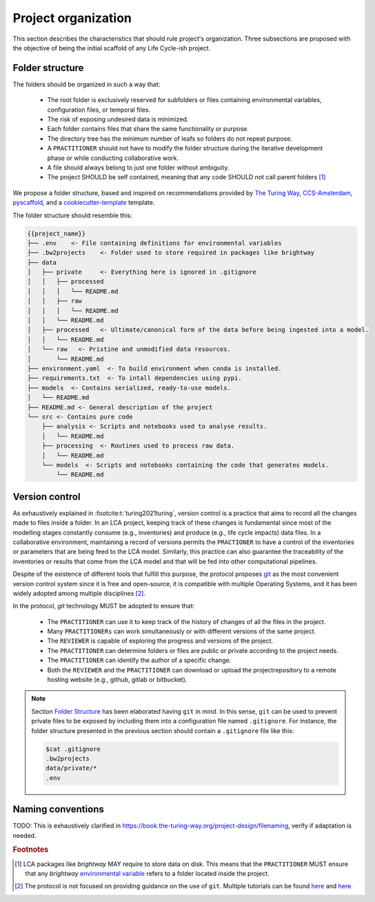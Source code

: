 Project organization
====================

This section describes the characteristics that should rule project's organization.
Three subsections are proposed with the objective of being the initial scaffold of any \
Life Cycle-ish project.


Folder structure
----------------

The folders should be organized in such a way that: 
    
    * The root folder is exclusively reserved for subfolders or files containing \
      environmental variables, configuration files, or temporal files. 
    * The risk of exposing undesired data is minimized.
    * Each folder contains files that share the same functionality or purpose.
    * The directory tree has the minimum number of leafs so folders do not repeat purpose. 
    * A ``PRACTITIONER`` should not have to modify the folder structure during the iterative development phase or 
      \while conducting collaborative work.
    * A file should always belong to just one folder without ambiguity.
    * The project SHOULD be self contained, meaning that any code SHOULD not call parent folders [#f1]_




We propose a folder structure, based and inspired on recommendations provided by \
`The Turing Way <turing-way-repo_>`_, `CCS-Amsterdam`_, `pyscaffold`_, \
and a `cookiecutter-template`_ template.


.. _turing-way-repo: https://github.com/the-turing-way/reproducible-project-template

.. _CCS-Amsterdam: https://github.com/ccs-amsterdam/compendium

.. _pyscaffold: https://github.com/pyscaffold/pyscaffoldext-dsproject

.. _cookiecutter-template: https://github.com/drivendataorg/cookiecutter-data-science


The folder structure should resemble this:


.. code-block:: console

   {{project_name}}
   ├── .env    <- File containing definitions for environmental variables
   ├── .bw2projects    <- Folder used to store required in packages like brightway
   ├── data
   │   ├── private     <- Everything here is ignored in .gitignore
   │   │   ├── processed
   │   │   │   └── README.md
   │   │   ├── raw
   │   │   │   └── README.md
   │   │   └── README.md
   │   ├── processed   <- Ultimate/canonical form of the data before being ingested into a model.
   │   │   └── README.md
   │   └── raw   <- Pristine and unmodified data resources.
   │       └── README.md
   ├── environment.yaml  <- To build environment when conda is installed.
   ├── requirements.txt  <- To intall dependencies using pypi.
   ├── models  <- Contains serialized, ready-to-use models.
   │   └── README.md
   ├── README.md <- General description of the project
   └── src <- Contains pure code
       ├── analysis <- Scripts and notebooks used to analyse results.
       │   └── README.md
       ├── processing  <- Routines used to process raw data.
       │   └── README.md
       └── models  <- Scripts and notebooks containing the code that generates models.
           └── README.md



Version control
---------------

As exhaustively explained in :footcite:t:`turing2021turing`, version control is a practice \
that aims to record all the changes made to files inside a folder.
In an LCA project, keeping track of these changes is fundamental since most of the modelling stages constantly consume (e.g., inventories) and produce (e.g., life cycle impacts) data files.
In a collaborative environment, maintaining a record of versions permits the ``PRACTIONER`` to have a control of the inventories or parameters that are being feed to the LCA model.
Similarly, this practice can also guarantee the traceability of the inventories or \
results that come from the LCA model and that will be fed into other computational pipelines. 

Despite of the existence of different tools that fulfill this purpose, the protocol proposes `git <https://git-scm.com/>`_ as the most convenient \
version control system since it is free and open-source, it is compatible with multiple Operating Systems, and it has been widely adopted among multiple disciplines [#f2]_.

In the protocol, `git` technology MUST be adopted to ensure that:

    * The ``PRACTITIONER`` can use it to keep track of the history of changes of all \
      the files in the project.
    * Many ``PRACTITIONERs`` can work simultaneously or with different versions of \
      the same project.
    * The ``REVIEWER`` is capable of exploring the progress and versions of the project. 
    * The ``PRACTITIONER`` can determine folders or files are public or private according to the project needs. 
    * The ``PRACTITIONER`` can identify the author of a specific change.
    * Both the ``REVIEWER`` and the ``PRACTITIONER`` can download or upload the project\
      repository to a remote hosting website (e.g., github, gitlab or bitbucket). 


.. note::
    
    Section `Folder Structure`_ has been elaborated having ``git`` in mind.
    In this sense, ``git`` can be used to prevent private files to be exposed by including \
    them into a configuration file named ``.gitignore``.
    For instance, the folder structure presented in the previous section should contain \
    a ``.gitignore`` file like this:  

    .. code-block:: console

        $cat .gitignore
        .bw2projects
        data/private/*
        .env


Naming conventions
------------------

TODO: This is exhaustively clarified in `<https://book.the-turing-way.org/project-design/filenaming>`_, verify if adaptation is needed.

.. rubric:: Footnotes

.. footbibliography::

.. [#f1] LCA packages like `brightway` MAY require to store data on disk. This means \
    that the ``PRACTITIONER`` MUST ensure that any `brightway` `environmental variable <https://docs.brightway.dev/en/latest/content/faq/data_management.html#how-do-i-change-my-data-directory>`_ refers to a folder located inside the project.
.. [#f2] The protocol is not focused on providing guidance on the use of ``git``. Multiple tutorials can be found `here <https://learn.microsoft.com/en-us/training/modules/collaborate-with-git/>`_ and `here <https://product.hubspot.com/blog/git-and-github-tutorial-for-beginners>`_. 

